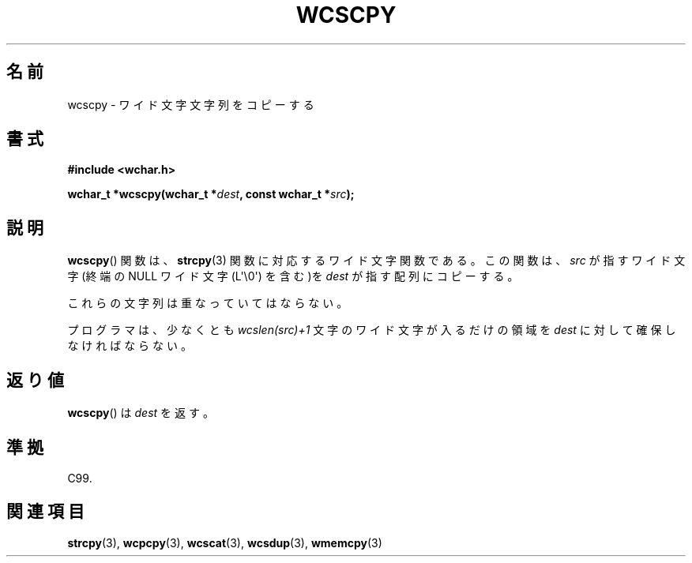 .\" Copyright (c) Bruno Haible <haible@clisp.cons.org>
.\"
.\" This is free documentation; you can redistribute it and/or
.\" modify it under the terms of the GNU General Public License as
.\" published by the Free Software Foundation; either version 2 of
.\" the License, or (at your option) any later version.
.\"
.\" References consulted:
.\"   GNU glibc-2 source code and manual
.\"   Dinkumware C library reference http://www.dinkumware.com/
.\"   OpenGroup's Single UNIX specification http://www.UNIX-systems.org/online.html
.\"   ISO/IEC 9899:1999
.\"
.\" About this Japanese page, please contact to JM Project <JM@linux.or.jp>
.\" Translated Sun Oct 17 22:19:07 JST 1999
.\"           by FUJIWARA Teruyoshi <fujiwara@linux.or.jp>
.\"
.TH WCSCPY 3  2011-09-28 "GNU" "Linux Programmer's Manual"
.SH 名前
wcscpy \- ワイド文字文字列をコピーする
.SH 書式
.nf
.B #include <wchar.h>
.sp
.BI "wchar_t *wcscpy(wchar_t *" dest ", const wchar_t *" src );
.fi
.SH 説明
.BR wcscpy ()
関数は、
.BR strcpy (3)
関数に対応するワイド文字関数である。
この関数は、\fIsrc\fP が指すワイド文字 (終端の NULL ワイド文字
(L\(aq\\0\(aq) を含む)を \fIdest\fP  が指す配列にコピーする。
.PP
これらの文字列は重なっていてはならない。
.PP
プログラマは、少なくとも \fIwcslen(src)+1\fP 文字のワイド文字
が入るだけの領域を \fIdest\fP に対して確保しなければならない。
.SH 返り値
.BR wcscpy ()
は \fIdest\fP を返す。
.SH 準拠
C99.
.SH 関連項目
.BR strcpy (3),
.BR wcpcpy (3),
.BR wcscat (3),
.BR wcsdup (3),
.BR wmemcpy (3)

